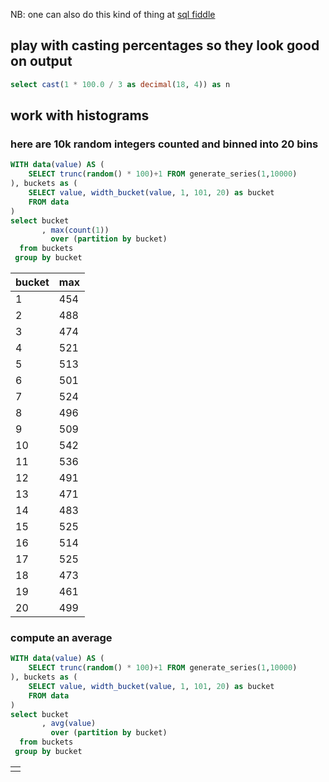 #+PROPERTY: header-args:sql  :engine postgresql :dbhost localhost :database sqlda :dbuser sqlda :dbpassword dasql

NB: one can also do this kind of thing at [[http://sqlfiddle.com/#!17/acbf1/3][sql fiddle]]

** play with casting percentages so they look good on output

#+BEGIN_SRC sql
  select cast(1 * 100.0 / 3 as decimal(18, 4)) as n
#+END_SRC

#+RESULTS:
|       n |
|---------|
| 33.3333 |

** work with histograms

*** here are 10k random integers counted and binned into 20 bins
    #+begin_src sql
      WITH data(value) AS (
          SELECT trunc(random() * 100)+1 FROM generate_series(1,10000)
      ), buckets as (
          SELECT value, width_bucket(value, 1, 101, 20) as bucket
          FROM data
      )
      select bucket
             , max(count(1))
               over (partition by bucket)
        from buckets
       group by bucket
    #+end_src

    #+RESULTS:
    | bucket | max |
    |--------+-----|
    |      1 | 454 |
    |      2 | 488 |
    |      3 | 474 |
    |      4 | 521 |
    |      5 | 513 |
    |      6 | 501 |
    |      7 | 524 |
    |      8 | 496 |
    |      9 | 509 |
    |     10 | 542 |
    |     11 | 536 |
    |     12 | 491 |
    |     13 | 471 |
    |     14 | 483 |
    |     15 | 525 |
    |     16 | 514 |
    |     17 | 525 |
    |     18 | 473 |
    |     19 | 461 |
    |     20 | 499 |

*** compute an average

    #+begin_src sql
      WITH data(value) AS (
          SELECT trunc(random() * 100)+1 FROM generate_series(1,10000)
      ), buckets as (
          SELECT value, width_bucket(value, 1, 101, 20) as bucket
          FROM data
      )
      select bucket
             , avg(value)
               over (partition by bucket)
        from buckets
       group by bucket
    #+end_src

    #+RESULTS:
    |   |
